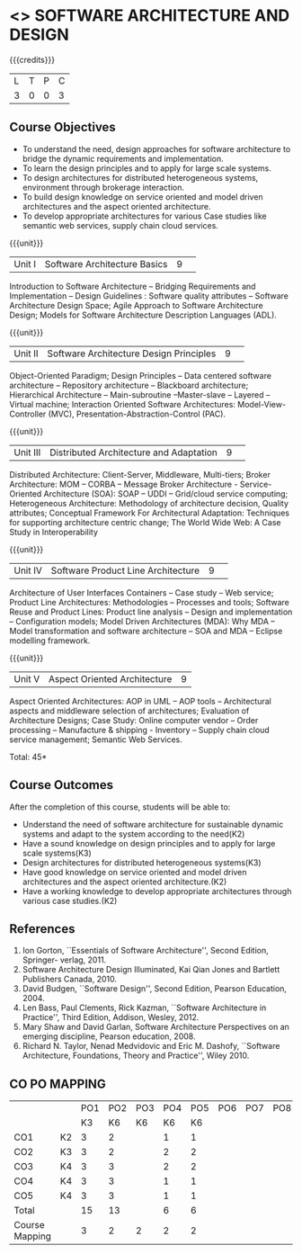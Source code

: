 * <<<CP1232>>> SOFTWARE ARCHITECTURE AND DESIGN 
:properties:
:author: K. Vallidevi
:date: 29 June 2018
:end:

#+startup: showall

# in the title of the subject, architectures (plural) or architecture
# (singular)?

{{{credits}}}
|L|T|P|C|
|3|0|0|3|

** Course Objectives
- To understand the need, design approaches for software architecture to bridge the dynamic requirements and implementation.
- To learn the design principles and to apply for large scale systems. 
- To design architectures for distributed heterogeneous systems, environment through brokerage interaction.
- To build design knowledge on service oriented and model driven architectures and the aspect oriented architecture. 
- To develop appropriate architectures for various Case studies like semantic web services, supply chain cloud services.

{{{unit}}}
|Unit I|Software Architecture Basics|9| 
Introduction to Software Architecture -- Bridging Requirements and
Implementation -- Design Guidelines : Software quality attributes --
Software Architecture Design Space; Agile Approach to Software
Architecture Design; Models for Software Architecture Description
Languages (ADL).

{{{unit}}}
|Unit II|Software Architecture Design Principles|9| 
Object-Oriented Paradigm; Design Principles -- Data centered software
architecture -- Repository architecture -- Blackboard architecture;
Hierarchical Architecture -- Main-subroutine --Master-slave -- Layered
-- Virtual machine; Interaction Oriented Software Architectures:
Model-View-Controller (MVC), Presentation-Abstraction-Control (PAC).

{{{unit}}}
|Unit III| Distributed Architecture and Adaptation|9| 
Distributed Architecture: Client-Server, Middleware, Multi-tiers;
Broker Architecture: MOM -- CORBA -- Message Broker Architecture -
Service-Oriented Architecture (SOA): SOAP -- UDDI -- Grid/cloud
service computing; Heterogeneous Architecture: Methodology of
architecture decision, Quality attributes; Conceptual Framework For
Architectural Adaptation: Techniques for supporting architecture
centric change; The World Wide Web: A Case Study in Interoperability

{{{unit}}}
|Unit IV|Software Product Line Architecture|9| 
Architecture of User Interfaces Containers -- Case study -- Web
service; Product Line Architectures: Methodologies -- Processes and
tools; Software Reuse and Product Lines: Product line analysis --
Design and implementation -- Configuration models; Model Driven
Architectures (MDA): Why MDA -- Model transformation and software
architecture -- SOA and MDA -- Eclipse modelling framework.

{{{unit}}}
|Unit V|Aspect Oriented Architecture|9|
Aspect Oriented Architectures: AOP in UML -- AOP tools --
Architectural aspects and middleware selection of architectures;
Evaluation of Architecture Designs; Case Study: Online computer vendor
-- Order processing -- Manufacture & shipping - Inventory --
Supply chain cloud service management; Semantic Web Services.

\hfill *Total: 45*

** Course Outcomes
After the completion of this course, students will be able to: 
- Understand the need of software architecture for sustainable dynamic
  systems and adapt to the system according to the need(K2)
- Have a sound knowledge on design principles and to apply for large scale systems(K3)
- Design architectures for distributed heterogeneous systems(K3)
- Have good knowledge on service oriented and model driven architectures and the aspect oriented architecture.(K2)
- Have a working knowledge to develop appropriate architectures through various case studies.(K2)

** References
1. Ion Gorton, ``Essentials of Software Architecture'',  Second Edition, Springer- verlag, 2011.
2. Software Architecture Design Illuminated, Kai Qian Jones and Bartlett Publishers Canada, 2010.
3. David Budgen, ``Software Design'', Second Edition, Pearson Education, 2004.
4. Len Bass, Paul Clements, Rick Kazman, ``Software Architecture in
   Practice'', Third Edition, Addison, Wesley, 2012.
5. Mary Shaw and David Garlan, Software Architecture Perspectives
   on an emerging discipline, Pearson education, 2008.
6. Richard N. Taylor, Nenad Medvidovic and Eric M. Dashofy, ``Software
   Architecture, Foundations, Theory and Practice'', Wiley 2010.
   
** CO PO MAPPING 
#+NAME: co-po-mapping
|                |    |PO1 | PO2 | PO3 | PO4 | PO5 | PO6 | PO7 | PO8 | PO9 | PO10 | PO11 | 
|                |    | K3 | K6  |  K6 |  K6 | K6  |     |     |     |     |      |      |     
| CO1            | K2 |  3 |  2  |     |  1  |  1  |     |     |     |     |      |      |    
| CO2            | K3 |  3 |  2  |     |  2  |  2  |     |     |     |     |      |      |  
| CO3            | K4 |  3 |  3  |     |  2  |  2  |     |     |     |     |      |      |    
| CO4            | K4 |  3 |  3  |     |  1  |  1  |     |     |     |     |      |      | 
| CO5            | K4 |  3 |  3  |     |  1  |  1  |     |     |     |     |      |      | 
| Total          |    | 15 |  13 |     |  6  |  6  |     |     |     |     |      |      |   
| Course Mapping |    |  3 |  2  |  2  |  2  |  2  |     |     |     |     |      |      | 
   
